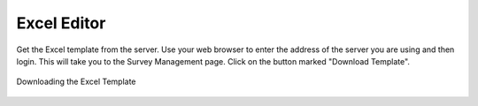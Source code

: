Excel Editor
============

Get the Excel template from the server.  Use your web browser to enter the address of the server you are using and then login.
This will take you to the Survey Management page.  Click on the button marked "Download Template".

.. figure::  _images/download_template.jpg
   :align:   center

   Downloading the Excel Template


